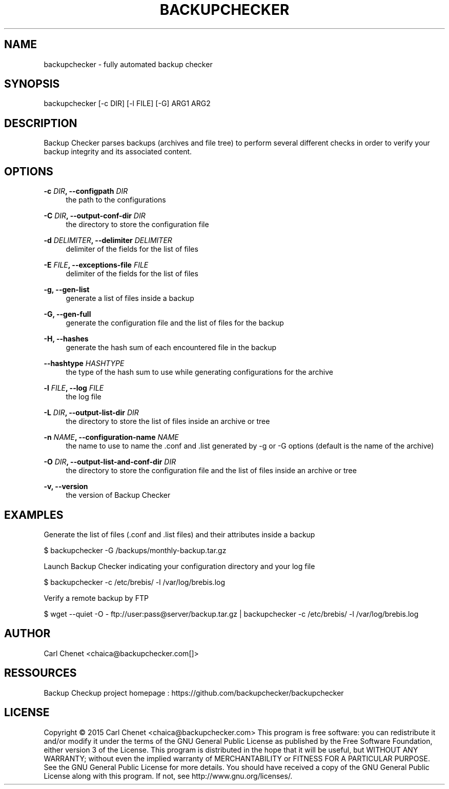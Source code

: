 '\" t
.\"     Title: backupchecker
.\"    Author: Carl Chenet <chaica@backupchecker.com>
.\" Generator: DocBook XSL Stylesheets v1.78.1 <http://docbook.sf.net/>
.\"      Date: 02/27/2015
.\"    Manual: \ \&
.\"    Source: \ \&
.\"  Language: English
.\"
.TH "BACKUPCHECKER" "1" "02/27/2015" "\ \&" "\ \&"
.\" -----------------------------------------------------------------
.\" * Define some portability stuff
.\" -----------------------------------------------------------------
.\" ~~~~~~~~~~~~~~~~~~~~~~~~~~~~~~~~~~~~~~~~~~~~~~~~~~~~~~~~~~~~~~~~~
.\" http://bugs.debian.org/507673
.\" http://lists.gnu.org/archive/html/groff/2009-02/msg00013.html
.\" ~~~~~~~~~~~~~~~~~~~~~~~~~~~~~~~~~~~~~~~~~~~~~~~~~~~~~~~~~~~~~~~~~
.ie \n(.g .ds Aq \(aq
.el       .ds Aq '
.\" -----------------------------------------------------------------
.\" * set default formatting
.\" -----------------------------------------------------------------
.\" disable hyphenation
.nh
.\" disable justification (adjust text to left margin only)
.ad l
.\" -----------------------------------------------------------------
.\" * MAIN CONTENT STARTS HERE *
.\" -----------------------------------------------------------------
.SH "NAME"
backupchecker \- fully automated backup checker
.SH "SYNOPSIS"
.sp
backupchecker [\-c DIR] [\-l FILE] [\-G] ARG1 ARG2
.SH "DESCRIPTION"
.sp
Backup Checker parses backups (archives and file tree) to perform several different checks in order to verify your backup integrity and its associated content\&.
.SH "OPTIONS"
.PP
\fB\-c \fR\fB\fIDIR\fR\fR\fB, \-\-configpath \fR\fB\fIDIR\fR\fR
.RS 4
the path to the configurations
.RE
.PP
\fB\-C \fR\fB\fIDIR\fR\fR\fB, \-\-output\-conf\-dir \fR\fB\fIDIR\fR\fR
.RS 4
the directory to store the configuration file
.RE
.PP
\fB\-d \fR\fB\fIDELIMITER\fR\fR\fB, \-\-delimiter \fR\fB\fIDELIMITER\fR\fR
.RS 4
delimiter of the fields for the list of files
.RE
.PP
\fB\-E \fR\fB\fIFILE\fR\fR\fB, \-\-exceptions\-file \fR\fB\fIFILE\fR\fR
.RS 4
delimiter of the fields for the list of files
.RE
.PP
\fB\-g, \-\-gen\-list\fR
.RS 4
generate a list of files inside a backup
.RE
.PP
\fB\-G, \-\-gen\-full\fR
.RS 4
generate the configuration file and the list of files for the backup
.RE
.PP
\fB\-H, \-\-hashes\fR
.RS 4
generate the hash sum of each encountered file in the backup
.RE
.PP
\fB\-\-hashtype \fR\fB\fIHASHTYPE\fR\fR
.RS 4
the type of the hash sum to use while generating configurations for the archive
.RE
.PP
\fB\-l \fR\fB\fIFILE\fR\fR\fB, \-\-log \fR\fB\fIFILE\fR\fR
.RS 4
the log file
.RE
.PP
\fB\-L \fR\fB\fIDIR\fR\fR\fB, \-\-output\-list\-dir \fR\fB\fIDIR\fR\fR
.RS 4
the directory to store the list of files inside an archive or tree
.RE
.PP
\fB\-n \fR\fB\fINAME\fR\fR\fB, \-\-configuration\-name \fR\fB\fINAME\fR\fR
.RS 4
the name to use to name the \&.conf and \&.list generated by \-g or \-G options (default is the name of the archive)
.RE
.PP
\fB\-O \fR\fB\fIDIR\fR\fR\fB, \-\-output\-list\-and\-conf\-dir \fR\fB\fIDIR\fR\fR
.RS 4
the directory to store the configuration file and the list of files inside an archive or tree
.RE
.PP
\fB\-v, \-\-version\fR
.RS 4
the version of Backup Checker
.RE
.SH "EXAMPLES"
.sp
Generate the list of files (\&.conf and \&.list files) and their attributes inside a backup
.sp
$ backupchecker \-G /backups/monthly\-backup\&.tar\&.gz
.sp
Launch Backup Checker indicating your configuration directory and your log file
.sp
$ backupchecker \-c /etc/brebis/ \-l /var/log/brebis\&.log
.sp
Verify a remote backup by FTP
.sp
$ wget \-\-quiet \-O \- ftp://user:pass@server/backup\&.tar\&.gz | backupchecker \-c /etc/brebis/ \-l /var/log/brebis\&.log
.SH "AUTHOR"
.sp
Carl Chenet <chaica@backupchecker\&.com[]>
.SH "RESSOURCES"
.sp
Backup Checkup project homepage : https://github\&.com/backupchecker/backupchecker
.SH "LICENSE"
.sp
Copyright \(co 2015 Carl Chenet <chaica@backupchecker\&.com> This program is free software: you can redistribute it and/or modify it under the terms of the GNU General Public License as published by the Free Software Foundation, either version 3 of the License\&. This program is distributed in the hope that it will be useful, but WITHOUT ANY WARRANTY; without even the implied warranty of MERCHANTABILITY or FITNESS FOR A PARTICULAR PURPOSE\&. See the GNU General Public License for more details\&. You should have received a copy of the GNU General Public License along with this program\&. If not, see http://www\&.gnu\&.org/licenses/\&.
.RE
